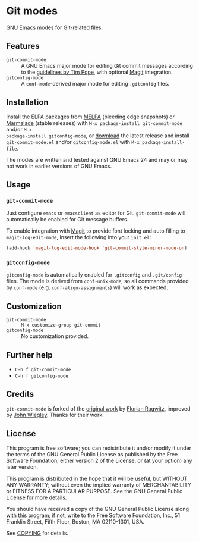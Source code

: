 * Git modes

GNU Emacs modes for Git-related files.


** Features

- =git-commit-mode= :: A GNU Emacs major mode for editing Git commit messages
     according to the [[http://tbaggery.com/2008/04/19/a-note-about-git-commit-messages.html][guidelines by Tim Pope]], with optional [[http://magit.github.com/magit/][Magit]] integration.
- =gitconfig-mode= :: A ~conf-mode~-derived major mode for editing ~.gitconfig~
     files.


** Installation

Install the ELPA packages from [[http://melpa.milkbox.net][MELPA]] (bleeding edge snapshots) or [[http://marmalade-repo.org/][Marmalade]]
(stable releases) with ~M-x package-install git-commit-mode~ and/or ~M-x
package-install gitconfig-mode~, or [[https://github.com/lunaryorn/git-modes/tags][download]] the latest release and install
~git-commit-mode.el~ and/or ~gitconfig-mode.el~ with =M-x package-install-file=.

The modes are written and tested against GNU Emacs 24 and may or may not work in
earlier versions of GNU Emacs.


** Usage

*** =git-commit-mode=

Just configure ~emacs~ or ~emacsclient~ as editor for Git. =git-commit-mode=
will automatically be enabled for Git message buffers.

To enable integration with [[http://magit.github.com/magit/][Magit]] to provide font locking and auto filling to
=magit-log-edit-mode=, insert the following into your ~init.el~:

#+BEGIN_SRC emacs-lisp
  (add-hook 'magit-log-edit-mode-hook 'git-commit-style-minor-mode-on)
#+END_SRC

*** =gitconfig-mode=

=gitconfig-mode= is automatically enabled for ~.gitconfig~ and ~.git/config~
files.  The mode is derived from =conf-unix-mode=, so all commands provided
by =conf-mode= (e.g. =conf-align-assignments=) will work as expected.

** Customization

- =git-commit-mode= :: ~M-x customize-group git-commit~
- =gitconfig-mode= :: No customization provided.


** Further help

- ~C-h f git-commit-mode~
- ~C-h f gitconfig-mode~


** Credits

=git-commit-mode= is forked of the [[https://github.com/rafl/git-commit-mode][original work]] by [[https://github.com/rafl][Florian Ragwitz]], improved by
[[https://github.com/jwiegley][John Wiegley]].  Thanks for their work.


** License

This program is free software; you can redistribute it and/or modify it under
the terms of the GNU General Public License as published by the Free Software
Foundation; either version 2 of the License, or (at your option) any later
version.

This program is distributed in the hope that it will be useful, but WITHOUT ANY
WARRANTY; without even the implied warranty of MERCHANTABILITY or FITNESS FOR A
PARTICULAR PURPOSE.  See the GNU General Public License for more details.

You should have received a copy of the GNU General Public License along with
this program; if not, write to the Free Software Foundation, Inc., 51 Franklin
Street, Fifth Floor, Boston, MA 02110-1301, USA.

See [[file:COPYING][COPYING]] for details.
